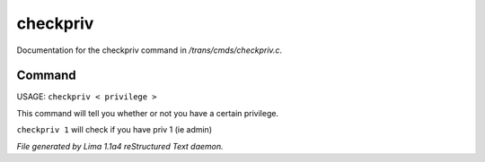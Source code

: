 checkpriv
**********

Documentation for the checkpriv command in */trans/cmds/checkpriv.c*.

Command
=======

USAGE:  ``checkpriv < privilege >``

This command will tell you whether or not you have a certain privilege.

``checkpriv 1``
will check if you have priv 1 (ie admin)

.. TAGS: RST



*File generated by Lima 1.1a4 reStructured Text daemon.*
